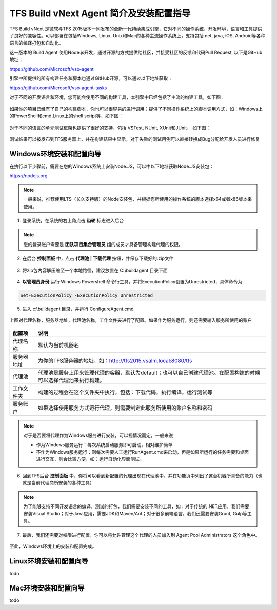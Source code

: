 TFS Build vNext Agent 简介及安装配置指导
----------------------------------------

TFS Build vNext 是微软与TFS 2015版本一同发布的全新一代持续集成引擎，它对不同的操作系统，开发环境，语言和工具提供了良好的兼容性。可以部署在包括Windows, Linux, Unix和Mac的各种主流操作系统上，支持包括.net, java, iOS, Android等各种语言的编译打包和自动化。

这一版本的 Build Agent 使用Node.js开发，通过开源的方式提供给社区，并接受社区的反馈和代码Pull Request, 以下是GitHub地址：

https://github.com/Microsoft/vso-agent

引擎中所提供的所有构建任务和脚本也通过GitHub开源，可以通过以下地址获取：

https://github.com/Microsoft/vso-agent-tasks

对于不同的开发语言和环境，您可能会使用不同的构建工具，本引擎中已经包括了主流的构建工具，如下图：

.. figure:: images/add-build-steps.png

如果你的项目已经有了自己的构建脚本，你也可以很容易的进行调用；提供了不同操作系统上的脚本调用方式，如：Windows上的PowerShell和cmd,Linux上的shell script等，如下图：

.. figure:: images/add-build-steps-utility.png

对于不同的语言的单元测试框架也提供了很好的支持，包括 VSTest, NUnit, XUnit和JUnit， 如下图：

.. figure:: images/agent-install-8.png

测试结果可以被发布到TFS服务器上，并在构建结果中显示，对于失败的测试用例可以直接转换成Bug分配给开发人员进行修复

.. figure:: images/agent-install-9.png

Windows环境安装和配置向导
~~~~~~~~~~~~~~~~~~~~~~~~~~

在执行以下步骤前，需要在您的Windows系统上安装Node.JS，可以中以下地址获取Node.JS安装包：

https://nodejs.org 

.. note:: 
    一般来说，推荐使用LTS（长久支持版）的Node安装包，并根据您所使用的操作系统的版本选择x64或者x86版本来使用。
    

1. 登录系统，在系统的右上角点击 **齿轮** 标志进入后台

.. figure:: images/agent-install-1.png

.. note:: 

        您的登录账户需要是 **团队项目集合管理员** 组的成员才具备管理构建代理的权限。

2. 在后台 **控制面板** 中，点击 **代理池 | 下载代理** 按钮，并保存下载好的.zip文件

.. figure:: images/agent-install-2.png

3. 将zip包内容解压缩至一个本地路径，建议放置在 C:\\buildagent 目录下面

.. figure:: images/agent-install-3.png

4. **以管理员身份** 运行 Windows Powershell 命令行工具，并将ExecutionPolicy设置为Unrestricted，具体命令为

.. code-block:: powershell

    Set-ExecutionPolicy -ExecutionPolicy Unrestricted

5. 进入 c:\\buildagent 目录，并运行 ConfigureAgent.cmd 

.. figure:: images/agent-install-4.png

上图对代理名称，服务器地址，代理池名称，工作文件夹进行了配置。如果作为服务运行，则还需要输入服务所使用的账户

.. figure:: images/agent-install-5.png

===========  =====================
配置项         说明  
===========  =====================
代理名称        默认为当前机器名
服务器地址      为你的TFS服务器的地址，如：http://tfs2015.vsalm.local:8080/tfs 
代理池          代理池是服务上用来管理代理的容器，默认为default；也可以自己创建代理池。在配置构建的时候可以选择代理池来执行构建。
工作文件夹      构建的过程会在这个文件夹中执行，包括：下载代码，执行编译，运行测试等
服务账户        如果选择使用服务方式运行代理，则需要制定此服务所使用的账户名称和密码 
===========  =====================

.. note:: 

    对于是否要将代理作为Windows服务进行安装，可以视情况而定，一般来说

    * 作为Windows服务运行：每次系统启动服务即可启动，相对维护简单
    * 不作为Windows服务运行：则每次需要人工运行RunAgent.cmd来启动，但是如果所运行的任务需要和桌面进行交互，则会比较方便，如：运行自动化界面测试。


6. 回到TFS后台 **控制面板** 中，你将可以看到新配置的代理出现在代理池中，并在功能页中列出了这台机器所具备的能力（也就是当前代理商所安装的各种工具）

.. figure:: images/agent-install-6.png

.. note:: 
    为了能够支持不同开发语言的编译，测试的打包，我们需要安装不同的工具，如：对于传统的.NET应用，我们需要安装Visual Studio；对于Java应用，需要JDK和Maven/Ant；对于很多前端语言，我们还需要安装Grunt, Gulp等工具。

7. 最后，我们还需要对权限进行配置，你可以将允许管理这个代理的人员加入到 Agent Pool Administrators 这个角色中。

.. figure:: images/agent-install-7.png

至此，Windows环境上的安装和配置完成。

Linux环境安装和配置向导
~~~~~~~~~~~~~~~~~~~~~~~~~~

todo

Mac环境安装和配置向导
~~~~~~~~~~~~~~~~~~~~~~~~~~

todo 













